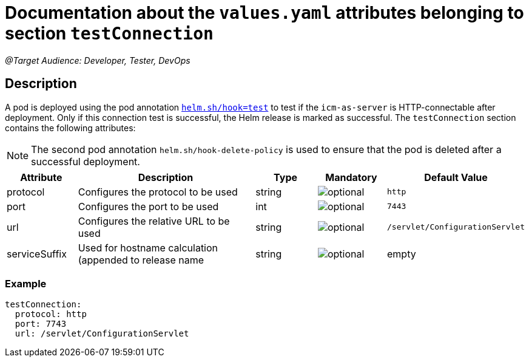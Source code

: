 = Documentation about the `values.yaml` attributes belonging to section `testConnection`

:icons: font

:mandatory: image:../images/mandatory.webp[]
:optional: image:../images/optional.webp[]
:conditional: image:../images/conditional.webp[]

_@Target Audience: Developer, Tester, DevOps_

== Description

A pod is deployed using the pod annotation https://helm.sh/docs/topics/charts_hooks/[`helm.sh/hook=test`] to test if the `icm-as-server` is HTTP-connectable after deployment. Only if this connection test is successful, the Helm release is marked as successful.
The `testConnection` section contains the following attributes:

[NOTE]
====
The second pod annotation `helm.sh/hook-delete-policy` is used to ensure that the pod is deleted after a successful deployment.
====

[cols="1,3,1,1,1",options="header"]
|===
|Attribute |Description |Type |Mandatory|Default Value
|protocol|Configures the protocol to be used|string|{optional}|`http`
|port|Configures the port to be used|int|{optional}|`7443`
|url|Configures the relative URL to be used|string|{optional}|`/servlet/ConfigurationServlet`
|serviceSuffix|Used for hostname calculation (appended to [.placeholder]#release name#|string|{optional}|[.placeholder]#empty#
|===

=== Example

[source,yaml]
----
testConnection:
  protocol: http
  port: 7743
  url: /servlet/ConfigurationServlet
----
